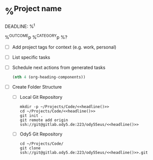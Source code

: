 * %^{Project name}
DEADLINE: %^t
:PROPERTIES:
:STARTDATE: %u
:END:
%^{OUTCOME}p
%^{CATEGORY}p
%?
- [ ] Add project tags for context (e.g. work, personal)
- [ ] List specific tasks
- [ ] Schedule next actions from generated tasks

  #+name: headline
  #+BEGIN_SRC emacs-lisp
  (nth 4 (org-heading-components))
  #+END_SRC

- [ ] Create Folder Structure
  + [ ] Local Git Repository
    #+begin_src shell :noweb t
    mkdir -p ~/Projects/Code/<<headline()>>
    cd ~/Projects/Code/<<headline()>>
    git init .
    git remote add origin ssh://git@gitlab.ody5.de:223/ody55eus/<<headline()>>
    #+end_src

  + [ ] Ody5 Git Repository
    #+begin_src shell :noweb t
    cd ~/Projects/Code/
    git clone ssh://git@gitlab.ody5.de:223/ody55eus/<<headline()>>.git
    #+end_src
